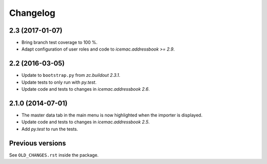 ===========
 Changelog
===========

2.3 (2017-01-07)
================

- Bring branch test coverage to 100 %.

- Adapt configuration of user roles and code to `icemac.addressbook >= 2.9`.


2.2 (2016-03-05)
================

- Update to ``bootstrap.py`` from `zc.buildout 2.3.1`.

- Update tests to only run with `py.test`.

- Update code and tests to changes in `icemac.addressbook 2.6`.


2.1.0 (2014-07-01)
==================

- The master data tab in the main menu is now highlighted when the importer
  is displayed.

- Update code and tests to changes in `icemac.addressbook 2.5`.

- Add `py.test` to run the tests.


Previous versions
=================

See ``OLD_CHANGES.rst`` inside the package.
